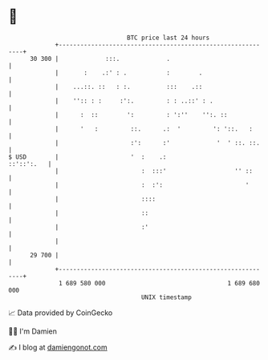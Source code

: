 * 👋

#+begin_example
                                    BTC price last 24 hours                    
                +------------------------------------------------------------+ 
         30 300 |             :::.             .                             | 
                |       :    .:' : .           :        .                    | 
                |    ...::. ::   : :.          :::    .::                    | 
                |    '':: : :     :':.         : : ..::' : .                 | 
                |      :  ::        ':         : ':''    '':. ::             | 
                |      '   :         ::.      .:  '         ': '::.   :      | 
                |                    :':      :'             '  ' ::. ::.    | 
   $ USD        |                    '  :    .:                   ::'::':.   | 
                |                       :  :::'                   '' ::      | 
                |                       :  :':                       '       | 
                |                       ::::                                 | 
                |                       ::                                   | 
                |                       :'                                   | 
                |                                                            | 
         29 700 |                                                            | 
                +------------------------------------------------------------+ 
                 1 689 580 000                                  1 689 680 000  
                                        UNIX timestamp                         
#+end_example
📈 Data provided by CoinGecko

🧑‍💻 I'm Damien

✍️ I blog at [[https://www.damiengonot.com][damiengonot.com]]
